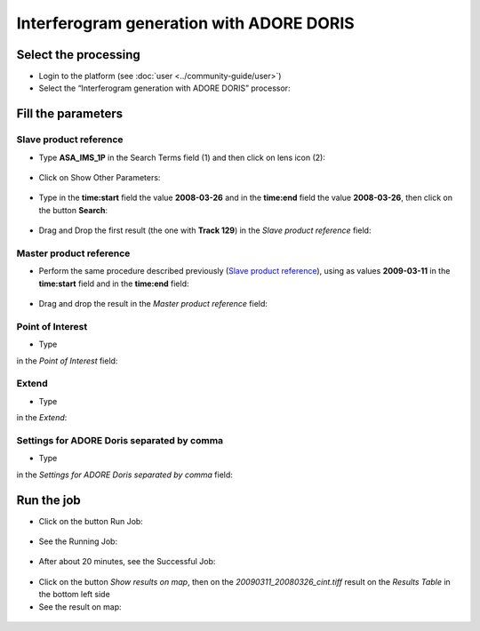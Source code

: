 Interferogram generation with ADORE DORIS
~~~~~~~~~~~~~~~~~~~~~~~~~~~~~~~~~~~~~~~~~

Select the processing
=====================

* Login to the platform (see :doc:`user <../community-guide/user>`)

* Select the “Interferogram generation with ADORE DORIS” processor:

.. figure:: assets/tuto_adore_1.png
	:figclass: align-center
        :width: 750px
        :align: center

Fill the parameters
===================

Slave product reference
-----------------------

* Type **ASA_IMS_1P** in the Search Terms field (1) and then click on lens icon (2):

.. figure:: assets/tuto_adore_2.png
	:figclass: align-center
        :width: 750px
        :align: center

* Click on Show Other Parameters:

.. figure:: assets/tuto_adore_3.png
	:figclass: align-center
        :width: 750px
        :align: center

* Type in the **time:start** field the value **2008-03-26** and in the **time:end** field the value **2008-03-26**, then click on the button **Search**:

.. figure:: assets/tuto_adore_4.png
	:figclass: align-center
        :width: 750px
        :align: center

* Drag and Drop the first result (the one with **Track 129**) in the *Slave product reference* field:

.. figure:: assets/tuto_adore_5.png
	:figclass: align-center
        :width: 750px
        :align: center

.. figure:: assets/tuto_adore_6.png
	:figclass: align-center
        :width: 750px
        :align: center

Master product reference
------------------------

* Perform the same procedure described previously (`Slave product reference`_), using as values **2009-03-11** in the **time:start** field and in the **time:end** field:

.. figure:: assets/tuto_adore_7.png
	:figclass: align-center
        :width: 750px
        :align: center

* Drag and drop the result in the *Master product reference* field:

.. figure:: assets/tuto_adore_8.png
	:figclass: align-center
        :width: 750px
        :align: center

Point of Interest
-----------------

* Type
  
.. code-block:: bash
  POINT(13.4 42.35)
  
in the *Point of Interest* field:

Extend
------

* Type
  
.. code-block:: bash
  2000,2000

in the *Extend*:

Settings for ADORE Doris separated by comma
-------------------------------------------

* Type
  
.. code-block:: bash
  cc_winsize="128 128",fc_acc="8 8",int_multilook="4 4",coh_multilook="4 4",dumpbaseline="15 10"

in the *Settings for ADORE Doris separated by comma* field:

.. figure:: assets/tuto_adore_9.png
	:figclass: align-center
        :width: 750px
        :align: center

Run the job
===========

* Click on the button Run Job:

.. figure:: assets/tuto_adore_10.png
	:figclass: align-center
        :width: 750px
        :align: center

* See the Running Job:

.. figure:: assets/tuto_adore_11.png
	:figclass: align-center
        :width: 750px
        :align: center

* After about 20 minutes, see the Successful Job:

.. figure:: assets/tuto_adore_12.png
	:figclass: align-center
        :width: 750px
        :align: center

* Click on the button *Show results on map*, then on the *20090311_20080326_cint.tiff* result on the *Results Table* in the bottom left side

* See the result on map: 

.. figure:: assets/tuto_adore_13.png
	:figclass: align-center
        :width: 750px
        :align: center

